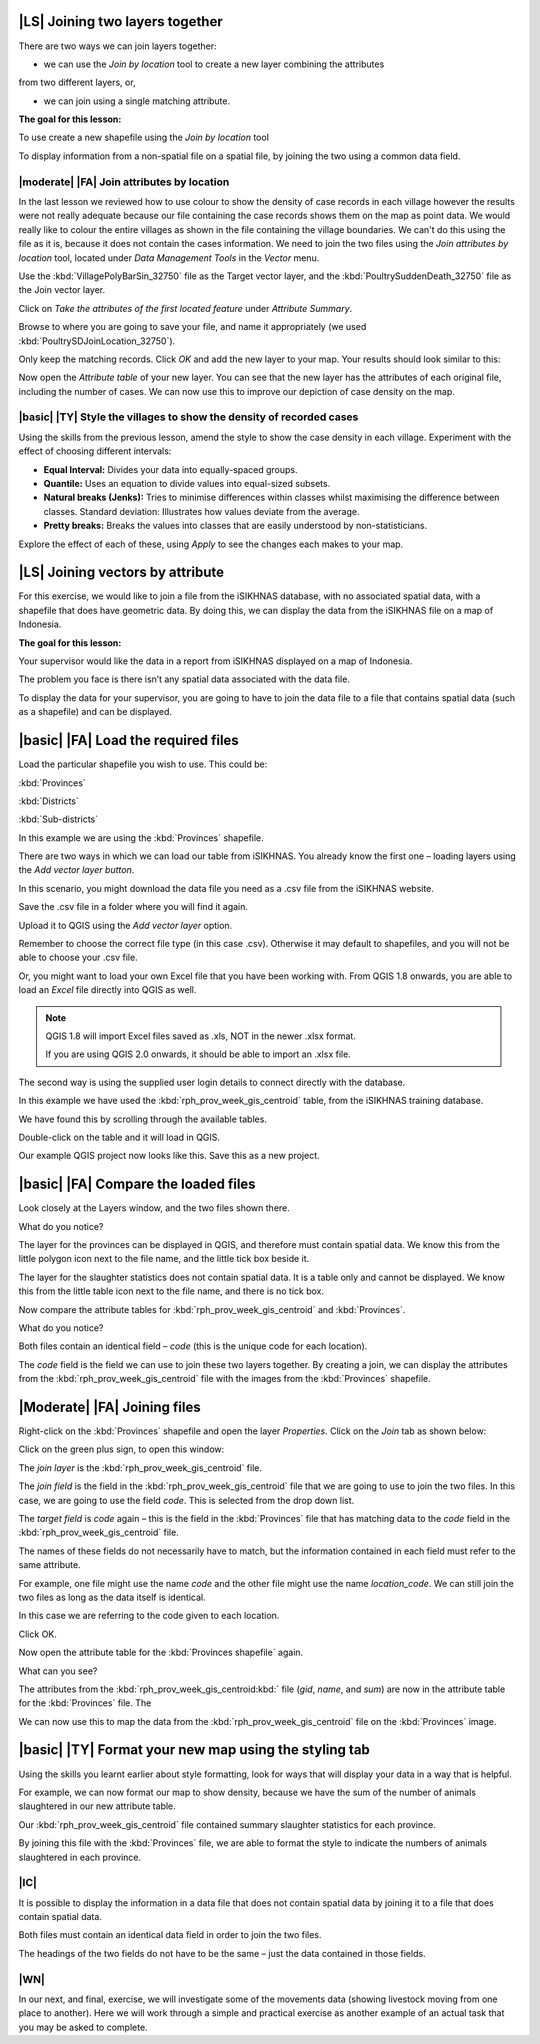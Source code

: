 |LS| Joining two layers together
===============================================================================
There are two ways we can join layers together:

* we can use the *Join by location* tool to create a new layer combining the attributes 
from two different layers, or, 

* we can join using a single matching attribute.

**The goal for this lesson:**

To use create a new shapefile using the *Join by location* tool

To display information from a non-spatial file on a spatial file, by joining the two 
using a common data field.

|moderate| |FA| Join attributes by location
--------------------------------------------------------------------------------
In the last lesson we reviewed how to use colour to show the density of case records 
in each village however the results were not really adequate because our file containing 
the case records shows them on the map as point data. We would really like to colour the 
entire villages as shown in the file containing the village boundaries. We can't do this 
using the file as it is, because it does not contain the cases information. We need to join 
the two files using the *Join attributes by location* tool, located under *Data Management 
Tools* in the *Vector* menu.

.. image:: ../_static/ISIKHNAS/024.png
   :align: center


Use the :kbd:`VillagePolyBarSin_32750` file as the Target vector layer, and the :kbd:`PoultrySuddenDeath_32750` 
file as the Join vector layer.

Click on *Take the attributes of the first located feature* under *Attribute Summary*.

Browse to where you are going to save your file, and name it appropriately (we used 
:kbd:`PoultrySDJoinLocation_32750`).

Only keep the matching records. Click *OK* and add the new layer to your map. 
Your results should look similar to this:

.. image:: ../_static/ISIKHNAS/025.png
   :align: center

Now open the *Attribute table* of your new layer. You can see that the new layer has the 
attributes of each original file, including the number of cases. We can now use this to 
improve our depiction of case density on the map.

|basic| |TY| Style the villages to show the density of recorded cases
--------------------------------------------------------------------------------

Using the skills from the previous lesson, amend the style to show the case density in each 
village. Experiment with the effect of choosing different intervals:

* **Equal Interval:** Divides your data into equally-spaced groups.
* **Quantile:** Uses an equation to divide values into equal-sized subsets.
* **Natural breaks (Jenks):** Tries to minimise differences within classes whilst maximising the difference between classes. Standard deviation: Illustrates how values deviate from the average.
* **Pretty breaks:** Breaks the values into classes that are easily understood by non-statisticians.

Explore the effect of each of these, using *Apply* to see the changes each makes to your map.

|LS| Joining vectors by attribute
===============================================================================

For this exercise, we would like to join a file from the iSIKHNAS database, with 
no associated spatial data, with a shapefile that does have geometric data.  By 
doing this, we can display the data from the iSIKHNAS file on a map of Indonesia.

**The goal for this lesson:**

Your supervisor would like the data in a report from iSIKHNAS displayed on a map 
of Indonesia. 

The problem you face is there isn’t any spatial data associated with the data file.

To display the data for your supervisor, you are going to have to join the data 
file to a file that contains spatial data (such as a shapefile) and can be displayed.

|basic| |FA| Load the required files
===============================================================================

Load the particular shapefile you wish to use. This could be:

:kbd:`Provinces`

:kbd:`Districts`

:kbd:`Sub-districts`

In this example we are using the :kbd:`Provinces` shapefile.

There are two ways in which we can load our table from iSIKHNAS. You already know 
the first one – loading layers using the *Add vector layer button*. 

.. image:: ../_static/ISIKHNAS/025a.png
   :align: center

In this scenario, you might download the data file you need as a .csv file from 
the iSIKHNAS website. 

Save the .csv file in a folder where you will find it again.

Upload it to QGIS using the *Add vector layer* option. 

Remember to choose the correct file type (in this case .csv). Otherwise it may default 
to shapefiles, and you will not be able to choose your .csv file.

.. image:: ../_static/ISIKHNAS/025b.png
   :align: center 

Or, you might want to load your own Excel file that you have been working with. From 
QGIS 1.8 onwards, you are able to load an *Excel* file directly into QGIS as well.

.. note::  QGIS 1.8 will import Excel files saved as .xls, NOT in the newer .xlsx format. 
	
	If you are using QGIS 2.0 onwards, it should be able to import an .xlsx file.

::

The second way is using the supplied user login details to connect directly with 
the database.

.. image:: ../_static/ISIKHNAS/025c.png
   :align: center
 
In this example we have used the :kbd:`rph_prov_week_gis_centroid` table, from the iSIKHNAS 
training database. 

We have found this by scrolling through the available tables.

.. image:: ../_static/ISIKHNAS/025d.png
   :align: center

Double-click on the table and it will load in QGIS. 

Our example QGIS project now looks like this. Save this as a new project.

.. image:: ../_static/ISIKHNAS/025e.png
   :align: center


 
|basic| |FA| Compare the loaded files
===============================================================================

Look closely at the Layers window, and the two files shown there. 

What do you notice?

.. image:: ../_static/ISIKHNAS/025f.png
   :align: center
 
The layer for the provinces can be displayed in QGIS, and therefore must contain 
spatial data. We know this from the little polygon icon next to the file name, and 
the little tick box beside it.

The layer for the slaughter statistics does not contain spatial data. It is a table 
only and cannot be displayed. We know this from the little table icon next to the 
file name, and there is no tick box.

Now compare the attribute tables for :kbd:`rph_prov_week_gis_centroid` and :kbd:`Provinces`. 

What do you notice?

.. image:: ../_static/ISIKHNAS/025g.png
   :align: center

.. image:: ../_static/ISIKHNAS/025h.png
   :align: center

Both files contain an identical field – *code* (this is the unique code for 
each location).

The *code* field is the field we can use to join these two layers together. By creating 
a join, we can display the attributes from the :kbd:`rph_prov_week_gis_centroid` file with 
the images from the :kbd:`Provinces` shapefile.

|Moderate| |FA| Joining files
===============================================================================

Right-click on the :kbd:`Provinces` shapefile and open the layer *Properties*. Click on the 
*Join* tab as shown below:

.. image:: ../_static/ISIKHNAS/025i.png
   :align: center 

Click on the green plus sign, to open this window:

.. image:: ../_static/ISIKHNAS/025j.png
   :align: center

The *join layer* is the :kbd:`rph_prov_week_gis_centroid` file. 

The *join field* is the field in the :kbd:`rph_prov_week_gis_centroid` file that we are 
going to use to join the two files. In this case, we are going to use the field 
*code*. This is selected from the drop down list.

The *target field* is *code* again – this is the field in the :kbd:`Provinces` file that 
has matching data to the *code* field in the :kbd:`rph_prov_week_gis_centroid` file.

.. image:: ../_static/ISIKHNAS/025k.png
   :align: center

The names of these fields do not necessarily have to match, but the information 
contained in each field must refer to the same attribute. 

For example, one file might use the name *code* and the other file might use the 
name *location_code*. We can still join the two files as long as the data itself 
is identical.

In this case we are referring to the code given to each location.

Click OK.

Now open the attribute table for the :kbd:`Provinces shapefile` again.

What can you see?

.. image:: ../_static/ISIKHNAS/025l.png
   :align: center

The attributes from the :kbd:`rph_prov_week_gis_centroid:kbd:` file (*gid*, *name*, and *sum*) are 
now in the attribute table for the :kbd:`Provinces` file. The 

We can now use this to map the data from the :kbd:`rph_prov_week_gis_centroid` file on the 
:kbd:`Provinces` image.

|basic| |TY| Format your new map using the styling tab
===============================================================================

Using the skills you learnt earlier about style formatting, look for ways that will 
display your data in a way that is helpful.

For example, we can now format our map to show density, because we have the sum of 
the number of animals slaughtered in our new attribute table.

.. image:: ../_static/ISIKHNAS/025m.png
   :align: center

Our :kbd:`rph_prov_week_gis_centroid` file contained summary slaughter statistics for each 
province. 

By joining this file with the :kbd:`Provinces` file, we are able to format the style to 
indicate the numbers of animals slaughtered in each province. 

|IC| 
--------------------------------------------------------------------------------
It is possible to display the information in a data file that does not contain 
spatial data by joining it to a file that does contain spatial data.

Both files must contain an identical data field in order to join the two files.

The headings of the two fields do not have to be the same – just the data contained 
in those fields. 


|WN|
--------------------------------------------------------------------------------

In our next, and final, exercise, we will investigate some of the movements data (showing livestock 
moving from one place to another). Here we will work through a simple and practical exercise as 
another example of an actual task that you may be asked to complete. 
